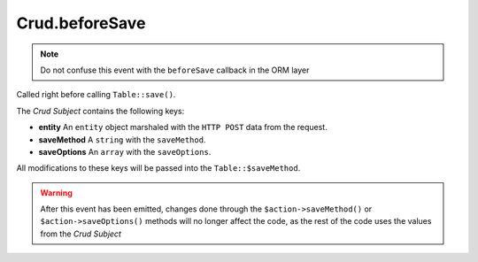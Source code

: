 Crud.beforeSave
^^^^^^^^^^^^^^^

.. note::

  Do not confuse this event with the ``beforeSave`` callback in the ORM layer

Called right before calling ``Table::save()``.

The `Crud Subject` contains the following keys:

- **entity** An ``entity`` object marshaled with the ``HTTP POST`` data from the request.
- **saveMethod** A ``string`` with the ``saveMethod``.
- **saveOptions** An ``array`` with the ``saveOptions``.

All modifications to these keys will be passed into the ``Table::$saveMethod``.

.. warning::

  After this event has been emitted, changes done through the ``$action->saveMethod()`` or ``$action->saveOptions()``
  methods will no longer affect the code, as the rest of the code uses the values from the `Crud Subject`

.. _Crud Subject: https://crud.readthedocs.io/en/latest/crud-subject.html
